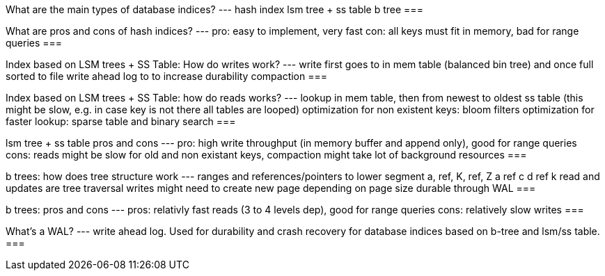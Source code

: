 What are the main types of database indices?
---
hash index
lsm tree + ss table
b tree
===

What are pros and cons of hash indices?
---
pro: easy to implement, very fast
con: all keys must fit in memory, bad for range queries
=== 

Index based on LSM trees + SS Table: How do writes work?
---
write first goes to in mem table (balanced bin tree) and once full sorted to file
write ahead log to to increase durability
compaction
===

Index based on LSM trees + SS Table: how do reads works?
---
lookup in mem table, then from newest to oldest ss table (this might be slow, e.g. in case key is not there all tables are looped)
optimization for non existent keys: bloom filters
optimization for faster lookup: sparse table and binary search
===

lsm tree + ss table pros and cons
---
pro: high write throughput (in memory buffer and append only), good for range queries
cons: reads might be slow for old and non existant keys, compaction might take lot of background resources
===

b trees: how does tree structure work
---
ranges and references/pointers to lower segment
a, ref, K, ref, Z
a ref c   d ref k
read and updates are tree traversal
writes might need to create new page depending on page size
durable through WAL
===

b trees: pros and cons
---
pros: relativly fast reads (3 to 4 levels dep), good for range queries
cons: relatively slow writes
===

What's a WAL?
---
write ahead log. Used for durability and crash recovery for database indices based on b-tree and lsm/ss table.
===
